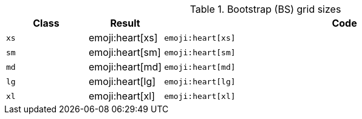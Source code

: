 
.Bootstrap (BS) grid sizes
[cols="2,1,9a", options="header", role="table-responsive mb-5"]
|===============================================================================
|Class |Result |Code

|`xs`
^|emoji:heart[xs]
|
[source, html]
----
emoji:heart[xs]
----

|`sm`
^|emoji:heart[sm]
|
[source, html]
----
emoji:heart[sm]
----

|`md`
^|emoji:heart[md]
|
[source, html]
----
emoji:heart[md]
----

|`lg`
^|emoji:heart[lg]
|
[source, html]
----
emoji:heart[lg]
----

|`xl`
^|emoji:heart[xl]
|
[source, html]
----
emoji:heart[xl]
----

|===============================================================================
